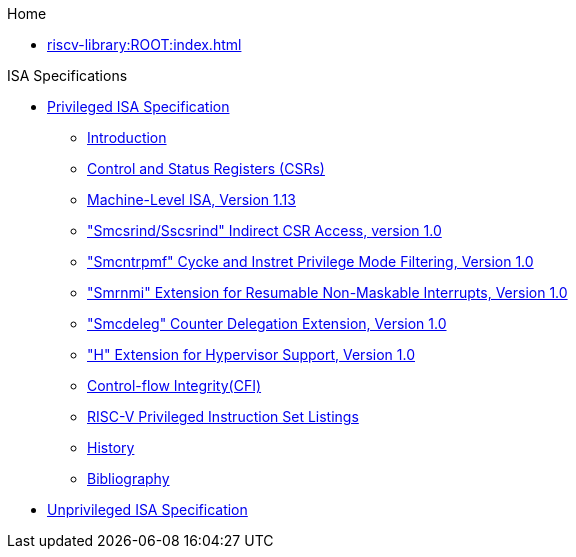 .Home
** xref:riscv-library:ROOT:index.adoc[]

.ISA Specifications
** xref::riscv-isa-manul:isa:priv:nav.adoc[Privileged ISA Specification]
*** xref:riscv-isa-manual:isa:priv-intro.adoc[Introduction]
*** xref:riscv-isa-manual:priv:priv-csrs.adoc[Control and Status Registers (CSRs)]
*** xref:machine.adoc[Machine-Level ISA, Version 1.13]
*** xref:indirect-csr.adoc["Smcsrind/Sscsrind" Indirect CSR Access, version 1.0]
*** xref:smcntrpmf.adoc["Smcntrpmf" Cycke and Instret Privilege Mode Filtering, Version 1.0]
*** xref:rnmi.adoc["Smrnmi" Extension for Resumable Non-Maskable Interrupts, Version 1.0]
*** xref:smcdeleg.adoc["Smcdeleg" Counter Delegation Extension, Version 1.0]
*** xref:hypervisor.adoc["H" Extension for Hypervisor Support, Version 1.0]
*** xref:priv-cfi.adoc[Control-flow Integrity(CFI)]
*** xref:priv-insns.adoc[RISC-V Privileged Instruction Set Listings]
*** xref:priv-history.adoc[History]
*** xref:bibliography.adoc[Bibliography]
** xref:isa:unpriv:nav.adoc[Unprivileged ISA Specification]
